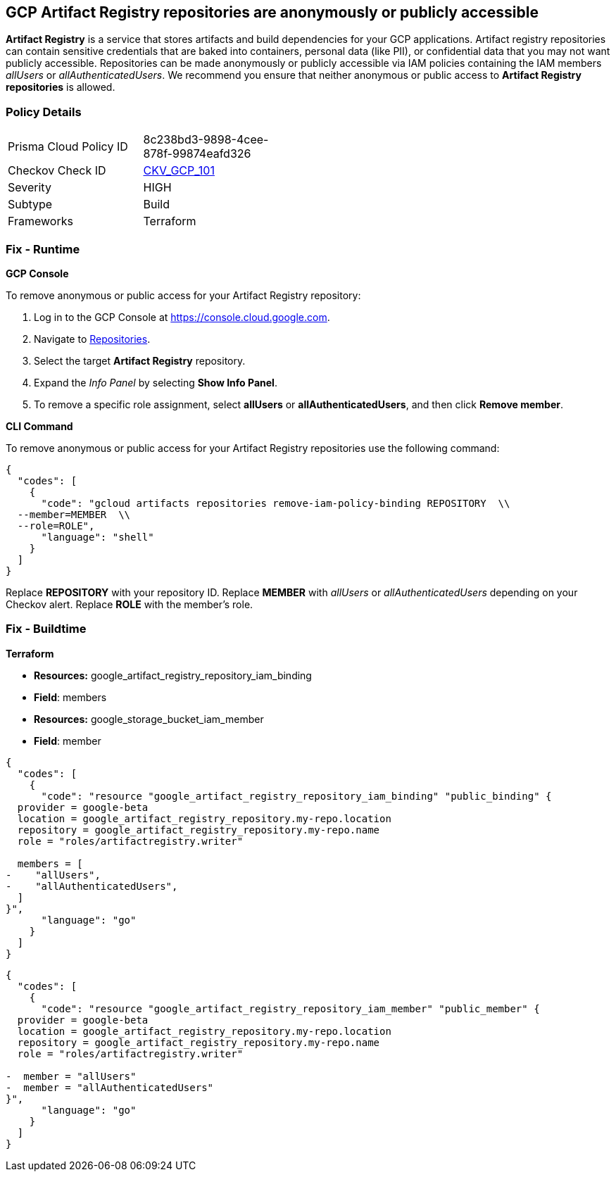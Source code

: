 == GCP Artifact Registry repositories are anonymously or publicly accessible

*Artifact Registry* is a service that stores artifacts and build dependencies for your GCP applications.
Artifact registry repositories can contain sensitive credentials that are baked into containers, personal data (like PII), or confidential data that you may not want publicly accessible.
Repositories can be made anonymously or publicly accessible via IAM policies containing the IAM members _allUsers_ or _allAuthenticatedUsers_.
We recommend you ensure that neither anonymous or public access to *Artifact Registry repositories* is allowed.

=== Policy Details 

[width=45%]
[cols="1,1"]
|=== 
|Prisma Cloud Policy ID 
| 8c238bd3-9898-4cee-878f-99874eafd326

|Checkov Check ID 
| https://github.com/bridgecrewio/checkov/tree/master/checkov/terraform/checks/resource/gcp/ArtifactRegistryPrivateRepo.py[CKV_GCP_101]

|Severity
|HIGH

|Subtype
|Build

|Frameworks
|Terraform

|=== 


=== Fix - Runtime


*GCP Console* 


To remove anonymous or public access for your Artifact Registry repository:

. Log in to the GCP Console at https://console.cloud.google.com.

. Navigate to https://console.cloud.google.com/artifacts[Repositories].

. Select the target *Artifact Registry* repository.

. Expand the _Info Panel_ by selecting *Show Info Panel*.

. To remove a specific role assignment, select *allUsers* or *allAuthenticatedUsers*, and then click *Remove member*.


*CLI Command* 


To remove anonymous or public access for your Artifact Registry repositories use the following command:


[source,shell]
----
{
  "codes": [
    {
      "code": "gcloud artifacts repositories remove-iam-policy-binding REPOSITORY  \\
  --member=MEMBER  \\
  --role=ROLE",
      "language": "shell"
    }
  ]
}
----
Replace *REPOSITORY* with your repository ID.
Replace *MEMBER* with _allUsers_ or _allAuthenticatedUsers_ depending on your Checkov alert.
Replace *ROLE* with the member's role.

=== Fix - Buildtime


*Terraform* 


* *Resources:* google_artifact_registry_repository_iam_binding
* *Field*: members
* *Resources:* google_storage_bucket_iam_member
* *Field*: member


[source,go]
----
{
  "codes": [
    {
      "code": "resource "google_artifact_registry_repository_iam_binding" "public_binding" {
  provider = google-beta
  location = google_artifact_registry_repository.my-repo.location
  repository = google_artifact_registry_repository.my-repo.name
  role = "roles/artifactregistry.writer"

  members = [
-    "allUsers",
-    "allAuthenticatedUsers",
  ]
}",
      "language": "go"
    }
  ]
}
----


[source,go]
----
{
  "codes": [
    {
      "code": "resource "google_artifact_registry_repository_iam_member" "public_member" {
  provider = google-beta
  location = google_artifact_registry_repository.my-repo.location
  repository = google_artifact_registry_repository.my-repo.name
  role = "roles/artifactregistry.writer"

-  member = "allUsers"
-  member = "allAuthenticatedUsers"
}",
      "language": "go"
    }
  ]
}
----
